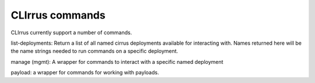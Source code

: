CLIrrus commands
================

CLIrrus currently support a number of commands.

list-deployments: Return a list of all named cirrus deployments available for interacting with.  Names returned here will be the name strings needed to run commands on a specific deployment.

manage (mgmt): A wrapper for commands to interact with a specific named deployment

payload: a wrapper for commands for working with payloads.

